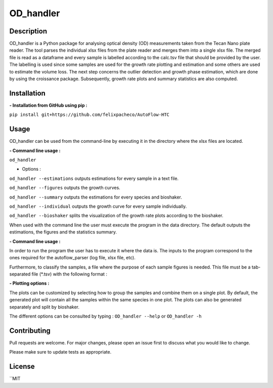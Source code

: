 ===========
OD_handler
===========

Description
============

OD_handler is a Python package for analysing optical density (OD) measurements taken from the Tecan Nano plate reader. The tool parses the individual xlsx files from the plate reader and merges them into a single xlsx file. The merged file is read as a dataframe and every sample is labelled according to the calc.tsv file that should be provided by the user. The labelling is used since some samples are used for the growth rate plotting and estimation and some others are used to estimate the volume loss. The next step concerns the outlier detection and growth phase estimation, which are done by using the croissance package. Subsequently, growth rate plots and summary statistics are also computed.


Installation
==============

**- Installation from GitHub using pip :**

``pip install git+https://github.com/felixpacheco/AutoFlow-HTC``


Usage 
======

OD_handler can be used from the command-line by executing it in the directory where the xlsx files are located.

**- Command line usage :**

``od_handler``

- Options :

``od_handler --estimations``     outputs estimations for every sample in a text file.

``od_handler --figures``         outputs the growth curves.

``od_handler --summary``         outputs the estimations for every species and bioshaker.

``od_handler --individual``      outputs the growth curve for every sample individually.

``od_handler --bioshaker``       splits the visualization of the growth rate plots according to the bioshaker.


When used with the command line the user must execute the program in the data directory. The default outputs the estimations, the figures and the statistics summary.

**- Command line usage :**

In order to run the program the user has to execute it where the data is. The inputs to the program correspond to the ones required for the autoflow_parser (log file, xlsx file, etc). 

Furthermore, to classify the samples, a file where the purpose of each sample figures is needed. This file must be a tab-separated file (*.tsv) with the following format :

+------------+------------+-----------+
| Sample_ID   | gr_calc   | vl_calc  |
+============+============+===========+
| body row 1 | column 2   | column 3  |
+------------+------------+-----------+
| body row 2 | Cells may span columns.|
+------------+------------+-----------+
| body row 3 | Cells may  | - Cells   |
+------------+ span rows. | - contain |
| body row 4 |            | - blocks. |
+------------+------------+-----------+




========== ======== ======== ========== 
Sample_ID  gr_calc  vl_calc  Species   
========== ======== ======== ==========
BS1.A1     True   	False    ...       
BS1.A2	   False    True     ...       
...   	   ...      ...      ...       
========== ======== ======== ==========


**- Plotting options :**

The plots can be customized by selecting how to group the samples and combine them on a single plot. By default, the generated plot will contain all the samples within the same species in one plot. The plots can also be generated separately and split by bioshaker.


The different options can be consulted by typing : ``OD_handler --help`` or ``OD_handler -h``

Contributing
=============
Pull requests are welcome. For major changes, please open an issue first to discuss what you would like to change.

Please make sure to update tests as appropriate.

License
=========
``MIT
